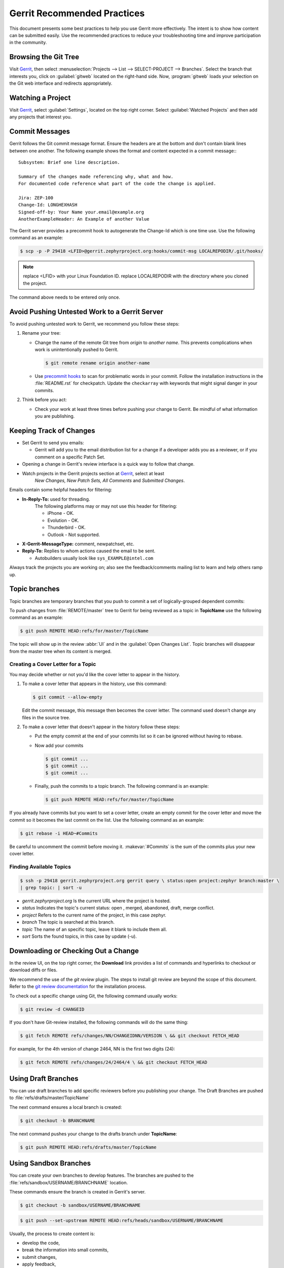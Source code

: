 .. _gerrit_practices:

Gerrit Recommended Practices
############################

This document presents some best practices to help you use Gerrit more
effectively.  The intent is to show how content can be submitted easily. Use the
recommended practices to reduce your troubleshooting time and improve
participation in the community.

Browsing the Git Tree
*********************

Visit `Gerrit`_, then select
:menuselection:`Projects --> List --> SELECT-PROJECT --> Branches`.  Select
the branch that interests you, click on :guilabel:`gitweb` located on the
right-hand side.  Now, :program:`gitweb` loads your selection on the Git web
interface and redirects appropriately.

Watching a Project
******************

Visit `Gerrit`_, select :guilabel:`Settings`, located on the top right corner.
Select :guilabel:`Watched Projects` and then add any projects that interest you.


Commit Messages
***************

Gerrit follows the Git commit message format. Ensure the headers are at the
bottom and don't contain blank lines between one another. The following example
shows the format and content expected in a commit message:::

   Subsystem: Brief one line description.

   Summary of the changes made referencing why, what and how.
   For documented code reference what part of the code the change is applied.

   Jira: ZEP-100
   Change-Id: LONGHEXHASH
   Signed-off-by: Your Name your.email@example.org
   AnotherExampleHeader: An Example of another Value

The Gerrit server provides a precommit hook to autogenerate the Change-Id which
is one time use.  Use the following command as an example:

.. code-block:: console

   $ scp -p -P 29418 <LFID>@gerrit.zephyrproject.org:hooks/commit-msg LOCALREPODIR/.git/hooks/

.. note::

   replace <LFID> with your Linux Foundation ID.
   replace LOCALREPODIR with the directory where you cloned the project.

The command above needs to be entered only once.


Avoid Pushing Untested Work to a Gerrit Server
**********************************************

To avoid pushing untested work to Gerrit, we recommend you follow these steps:

1. Rename your tree:

   - Change the name of the remote Git tree from *origin* to *another name*.
     This prevents complications when work is unintentionally pushed to Gerrit.

     .. code-block:: console

        $ git remote rename origin another-name

   - Use `precommit hooks`_ to scan for problematic words in your commit.
     Follow the installation instructions in the :file:`README.rst` for
     checkpatch.
     Update the :literal:`checkarray` with keywords that might signal danger in
     your commits.

   .. _precommit hooks: https://github.com/niden/Git-Pre-Commit-Hook-for-certain-words

2. Think before you act:

   - Check your work at least three times before pushing your change to Gerrit.
     Be mindful of what information you are publishing.

Keeping Track of Changes
************************

* Set Gerrit to send you emails:

  - Gerrit will add you to the email distribution list for a change if a
    developer adds you as a reviewer, or if you comment on a specific Patch
    Set.

* Opening a change in Gerrit's review interface is a quick way to follow that
  change.

* Watch projects in the Gerrit projects section at `Gerrit`_, select at least
   *New Changes, New Patch Sets, All Comments* and *Submitted Changes*.


Emails contain some helpful headers for filtering:

* **In-Reply-To:** used for threading.
   The following platforms may or may not use this header for filtering:

   - iPhone - OK.
   - Evolution - OK.
   - Thunderbird - OK.
   - Outlook - Not supported.

* **X-Gerrit-MessageType:** comment, newpatchset, etc.
* **Reply-To:** Replies to whom actions caused the email to be sent.

  - Autobuilders usually look like ``sys_EXAMPLE@intel.com``

Always track the projects you are working on; also see the feedback/comments
mailing list to learn and help others ramp up.


Topic branches
**************

Topic branches are temporary branches that you push to commit a set of
logically-grouped dependent commits:

To push changes from :file:`REMOTE/master` tree to Gerrit for being reviewed as
a topic in  **TopicName** use the following command as an example:

.. code-block:: console

   $ git push REMOTE HEAD:refs/for/master/TopicName

The topic will show up in the review :abbr:`UI` and in the
:guilabel:`Open Changes List`.  Topic branches will disappear from the master
tree when its content is merged.


Creating a Cover Letter for a Topic
===================================

You may decide whether or not you'd like the cover letter to appear in the
history.

1. To make a cover letter that appears in the history, use this command:

   .. code-block:: console

      $ git commit --allow-empty

   Edit the commit message, this message then becomes the cover letter.
   The command used doesn't change any files in the source tree.

2. To make a cover letter that doesn't appear in the history follow these steps:

   * Put the empty commit at the end of your commits list so it can be ignored  without having to rebase.

   * Now add your commits

     .. code-block:: console

        $ git commit ...
        $ git commit ...
        $ git commit ...

   * Finally, push the commits to a topic branch.  The following command is an
     example:

     .. code-block:: console

        $ git push REMOTE HEAD:refs/for/master/TopicName

If you already have commits but you want to set a cover letter, create an empty
commit for the cover letter and move the commit so it becomes the last commit
on the list. Use the following command as an example:

.. code-block:: console

   $ git rebase -i HEAD~#Commits

Be careful to uncomment the commit before moving it.
:makevar:`#Commits` is the sum of the commits plus your new cover letter.


Finding Available Topics
========================

.. code-block:: console

   $ ssh -p 29418 gerrit.zephyrproject.org gerrit query \ status:open project:zephyr branch:master \
   | grep topic: | sort -u

* *gerrit.zephyrproject.org* Is the current URL where the project is hosted.
* *status* Indicates the topic's current status: open , merged, abandoned, draft, merge conflict.
* *project* Refers to the current name of the project, in this case zephyr.
* *branch* The topic is searched at this branch.
* *topic* The name of an specific topic, leave it blank to include them all.
* *sort* Sorts the found topics, in this case by update (-u).

Downloading or Checking Out a Change
************************************

In the review UI, on the top right corner, the **Download** link provides a
list of commands and hyperlinks to checkout or download diffs or files.

We recommend the use of the *git review* plugin.
The steps to install git review are beyond the scope of this document.
Refer to the `git review documentation`_ for the installation process.

.. _git review documentation: https://wiki.openstack.org/wiki/Documentation/HowTo/FirstTimers

To check out a specific change using Git, the following command usually works:

.. code-block:: console

   $ git review -d CHANGEID

If you don't have Git-review installed, the following commands will do the same
thing:

.. code-block:: console

   $ git fetch REMOTE refs/changes/NN/CHANGEIDNN/VERSION \ && git checkout FETCH_HEAD

For example, for the 4th version of change 2464, NN is the first two digits
(24):

.. code-block:: console

   $ git fetch REMOTE refs/changes/24/2464/4 \ && git checkout FETCH_HEAD


Using Draft Branches
********************

You can use draft branches to add specific reviewers before you publishing your
change.  The Draft Branches are pushed to :file:`refs/drafts/master/TopicName`

The next command ensures a local branch is created:

.. code-block:: console

   $ git checkout -b BRANCHNAME


The next command pushes your change to the drafts branch under **TopicName**:

.. code-block:: console

   $ git push REMOTE HEAD:refs/drafts/master/TopicName



Using Sandbox Branches
**********************

You can create your own branches to develop features. The branches are pushed to
the :file:`refs/sandbox/USERNAME/BRANCHNAME` location.

These commands ensure the branch is created in Gerrit's server.

.. code-block:: console

   $ git checkout -b sandbox/USERNAME/BRANCHNAME

.. code-block:: console

   $ git push --set-upstream REMOTE HEAD:refs/heads/sandbox/USERNAME/BRANCHNAME

Usually, the process to create content is:

* develop the code,
* break the information into small commits,
* submit changes,
* apply feedback,
* rebase.

The next command pushes forcibly without review

.. code-block:: console

   $ git push REMOTE sandbox/USERNAME/BRANCHNAME

You can also push forcibly with review

.. code-block:: console

   $ git push REMOTE HEAD:ref/for/sandbox/USERNAME/BRANCHNAME


Updating the Version of a Change
********************************

During the review process, you might be asked to update your change. It is
possible to submit multiple versions of the same change. Each version of the
change is called a patch set.

Always maintain the **Change-Id** that was assigned.
For example, there is a list of commits, **c0...c7**, which were submitted as a
topic branch:

.. code-block:: console

   $ git log REMOTE/master..master

   c0
   ...
   c7

   $ git push REMOTE HEAD:refs/for/master/SOMETOPIC

After you get reviewers' feedback, there are changes in **c3** and **c4** that
must be fixed.  If the fix requires rebasing, rebasing changes the commit Ids,
see the :ref:`rebasing` section for more information. However, you must keep
the same Change-Id and push the changes again:

.. code-block:: console

   $ git push REMOTE HEAD:refs/for/master/SOMETOPIC

This new push creates a patches revision, your local history is then cleared.
However you can still access the history of your changes in Gerrit on the
:guilabel:`review UI` section, for each change.

It is also permitted to add more commits when pushing new versions.

.. _rebasing:

Rebasing
********

Rebasing is usually the last step before pushing changes to Gerrit; this allows
you to make the necessary *Change-Ids*.  The *Change-Ids* must be kept the same.

* **squash:** mixes two or more commits into a single one.
* **reword:** changes the commit message.
* **edit:** changes the commit content.
* **reorder:** allows you to interchange the order of the commits.
* **rebase:** stacks the commits on top of the master.

For more information you can visit `Atlasian`_ , `git book`_  and `git rebase`_.

.. _Atlasian: https://www.atlassian.com/git/tutorials/rewriting-history/
.. _git book: http://git-scm.com/book/en/v2/Git-Branching-Rebasing
.. _git rebase: http://www.slideshare.net/forvaidya/git-rebase-howto

Rebasing During a Pull
**********************

Before pushing a rebase to your master, ensure that the history has a
consecutive order.

For example, your :file:`REMOTE/master` has the list of commits from **a0** to
**a4**; Then, your changes **c0...c7** are on top of **a4**; thus:

.. code-block:: console

   $ git log --oneline REMOTE/master..master

   a0
   a1
   a2
   a3
   a4
   c0
   c1
   ...
   c7

If :file:`REMOTE/master` receives commits **a5**, **a6** and **a7**. Pull with a
rebase as follows:

.. code-block:: console

   $ git pull --rebase REMOTE master

This pulls **a5-a7** and re-apply **c0-c7** on top of them:


.. code-block:: console

   $ git log --oneline REMOTE/master..master
   a0
   ...
   a7
   c0
   c1
   ...
   c7

Getting Better Logs from Git
****************************

Use these commands to change the configuration of Git in order to produce better
logs:

.. code-block:: console

   $ git config log.abbrevCommit true

The command above sets the log to abbreviate the commits' hash.

.. code-block:: console

   $ git config log.abbrev 5

The command above sets the abbreviation length to the last 5 characters of the
hash.

.. code-block:: console

   $ git config format.pretty oneline

The command above avoids the insertion of an unnecessary line before the Author
line.

To make these configuration changes specifically for the current Git user,
you must add the path option :option:`--global` to :command:`config` as follows:

.. code-block:: console

   $ git config –-global log.abbrevCommit true
   $ git config –-global log.abbrev 5
   $ git config –-global format.pretty oneline

.. _Gerrit: http://gerrit.zephyrproject.org
